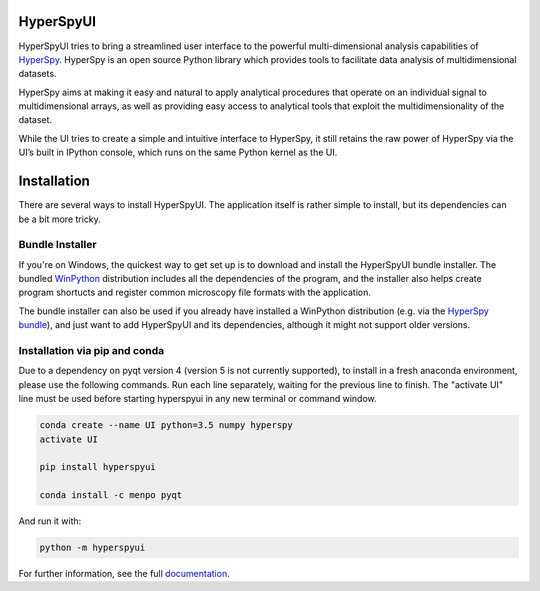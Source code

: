 HyperSpyUI
==========

|pypi_version|_

.. |pypi_downloads| image:: http://img.shields.io/pypi/dm/hyperspyui.svg?style=flat
.. _pypi_downloads: https://pypi.python.org/pypi/hyperspyui

.. |pypi_version| image:: http://img.shields.io/pypi/v/hyperspyui.svg?style=flat
.. _pypi_version: https://pypi.python.org/pypi/hyperspyui

HyperSpyUI tries to bring a streamlined user interface to the powerful
multi-dimensional analysis capabilities of HyperSpy_. HyperSpy is an open
source Python library which provides tools to facilitate data analysis of
multidimensional datasets.

HyperSpy aims at making it easy and natural to apply analytical procedures
that operate on an individual signal to multidimensional arrays, as well as
providing easy access to analytical tools that exploit the multidimensionality
of the dataset.

While the UI tries to create a simple and intuitive interface to HyperSpy, it
still retains the raw power of HyperSpy via the UI’s built in IPython console,
which runs on the same Python kernel as the UI.


Installation
=============
There are several ways to install HyperSpyUI. The application itself is rather
simple to install, but its dependencies can be a bit more tricky.

Bundle Installer
----------------
If you're on Windows, the quickest way to get set up is to download and install
the HyperSpyUI bundle installer. The bundled WinPython_ distribution includes
all the dependencies of the program, and the installer also helps create
program shortucts and register common microscopy file formats with the
application.

The bundle installer can also be used if you already have installed a WinPython
distribution (e.g. via the `HyperSpy bundle`_), and just want to add HyperSpyUI
and its dependencies, although it might not support older versions.

.. _WinPython: http://winpython.github.io/
.. _HyperSpy bundle: http://hyperspy.org/download.html

Installation via pip and conda
------------------------------
Due to a dependency on pyqt version 4 (version 5 is not currently supported), to install in a fresh anaconda environment, please use the following commands. Run each line separately, waiting for the previous line to finish. The "activate UI" line must be used before starting hyperspyui in any new terminal or command window.

.. code-block:: bash

    conda create --name UI python=3.5 numpy hyperspy
    activate UI
  
    pip install hyperspyui

    conda install -c menpo pyqt

And run it with:

.. code-block:: bash

    python -m hyperspyui

For further information, see the full documentation_.

.. _HyperSpy: http://hyperspy.org
.. _documentation: http://hyperspy.org/hyperspyUI/
